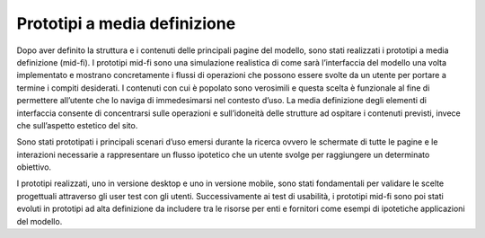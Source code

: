 Prototipi a media definizione
==============================
Dopo aver definito la struttura e i contenuti delle principali pagine del modello, sono stati realizzati i prototipi a media definizione (mid-fi). I prototipi mid-fi sono una simulazione realistica di come sarà l’interfaccia del modello una volta implementato e mostrano concretamente i flussi di operazioni che possono essere svolte da un utente per portare a termine i compiti desiderati. I contenuti con cui è popolato sono verosimili e questa scelta è funzionale al fine di permettere all’utente che lo naviga di immedesimarsi nel contesto d’uso. La media definizione degli elementi di interfaccia consente di concentrarsi sulle operazioni e sull’idoneità delle strutture ad ospitare i contenuti previsti, invece che sull’aspetto estetico del sito.  

Sono stati prototipati i principali scenari d’uso emersi durante la ricerca ovvero le schermate di tutte le pagine e le interazioni necessarie a rappresentare un flusso ipotetico che un utente svolge per raggiungere un determinato obiettivo.  

I prototipi realizzati, uno in versione desktop e uno in versione mobile, sono stati fondamentali per validare le scelte progettuali attraverso gli user test con gli utenti. Successivamente ai test di usabilità, i prototipi mid-fi sono poi stati evoluti in prototipi ad alta definizione da includere tra le risorse per enti e fornitori come esempi di ipotetiche applicazioni del modello. 
